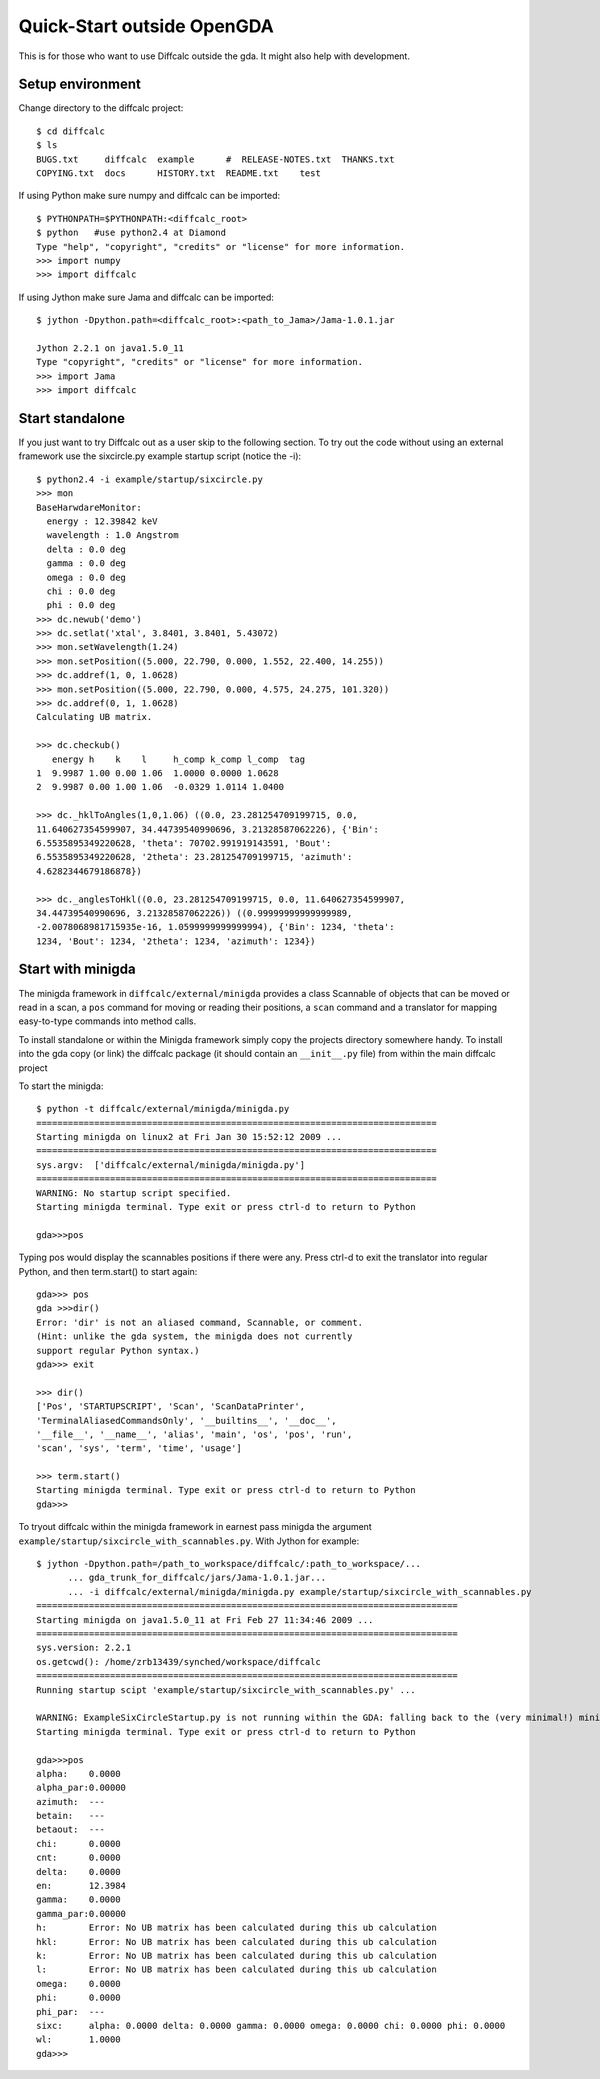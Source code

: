 Quick-Start outside OpenGDA
===========================

This is for those who want to use Diffcalc outside the gda. It might also
help with development.

Setup environment
-----------------

Change directory to the diffcalc project::

   $ cd diffcalc
   $ ls
   BUGS.txt     diffcalc  example      #  RELEASE-NOTES.txt  THANKS.txt
   COPYING.txt  docs      HISTORY.txt  README.txt    test

If using Python make sure numpy and diffcalc can be imported::

   $ PYTHONPATH=$PYTHONPATH:<diffcalc_root>
   $ python   #use python2.4 at Diamond
   Type "help", "copyright", "credits" or "license" for more information.
   >>> import numpy
   >>> import diffcalc

If using Jython make sure Jama and diffcalc can be imported::
   
   $ jython -Dpython.path=<diffcalc_root>:<path_to_Jama>/Jama-1.0.1.jar

   Jython 2.2.1 on java1.5.0_11
   Type "copyright", "credits" or "license" for more information.
   >>> import Jama
   >>> import diffcalc


Start standalone
----------------
If you just want to try Diffcalc out as a user skip to the following section.
To try out the code without using an external framework use the
sixcircle.py example startup script (notice the -i)::

   $ python2.4 -i example/startup/sixcircle.py
   >>> mon
   BaseHarwdareMonitor:
     energy : 12.39842 keV
     wavelength : 1.0 Angstrom
     delta : 0.0 deg
     gamma : 0.0 deg
     omega : 0.0 deg
     chi : 0.0 deg
     phi : 0.0 deg
   >>> dc.newub('demo')
   >>> dc.setlat('xtal', 3.8401, 3.8401, 5.43072)
   >>> mon.setWavelength(1.24)
   >>> mon.setPosition((5.000, 22.790, 0.000, 1.552, 22.400, 14.255))
   >>> dc.addref(1, 0, 1.0628)
   >>> mon.setPosition((5.000, 22.790, 0.000, 4.575, 24.275, 101.320))
   >>> dc.addref(0, 1, 1.0628)
   Calculating UB matrix.

   >>> dc.checkub()
      energy h    k    l     h_comp k_comp l_comp  tag
   1  9.9987 1.00 0.00 1.06  1.0000 0.0000 1.0628
   2  9.9987 0.00 1.00 1.06  -0.0329 1.0114 1.0400
   
   >>> dc._hklToAngles(1,0,1.06) ((0.0, 23.281254709199715, 0.0,
   11.640627354599907, 34.44739540990696, 3.21328587062226), {'Bin':
   6.5535895349220628, 'theta': 70702.991919143591, 'Bout':
   6.5535895349220628, '2theta': 23.281254709199715, 'azimuth':
   4.6282344679186878})
   
   >>> dc._anglesToHkl((0.0, 23.281254709199715, 0.0, 11.640627354599907,
   34.44739540990696, 3.21328587062226)) ((0.99999999999999989,
   -2.0078068981715935e-16, 1.0599999999999994), {'Bin': 1234, 'theta':
   1234, 'Bout': 1234, '2theta': 1234, 'azimuth': 1234})

Start with minigda
------------------
The minigda framework in ``diffcalc/external/minigda`` provides a
class Scannable of objects that can be moved or read in a scan, a
``pos`` command for moving or reading their positions, a ``scan``
command and a translator for mapping easy-to-type commands into method
calls.

To install standalone or within the Minigda framework simply copy the
projects directory somewhere handy. To install into the gda copy (or
link) the diffcalc package (it should contain an ``__init__.py`` file)
from within the main diffcalc project

To start the minigda::

   $ python -t diffcalc/external/minigda/minigda.py
   ============================================================================
   Starting minigda on linux2 at Fri Jan 30 15:52:12 2009 ...
   ============================================================================
   sys.argv:  ['diffcalc/external/minigda/minigda.py']
   ============================================================================
   WARNING: No startup script specified.
   Starting minigda terminal. Type exit or press ctrl-d to return to Python   
    
   gda>>>pos

Typing pos would display the scannables positions if there were
any. Press ctrl-d to exit the translator into regular Python, and then
term.start() to start again::

   gda>>> pos
   gda >>>dir()
   Error: 'dir' is not an aliased command, Scannable, or comment.
   (Hint: unlike the gda system, the minigda does not currently
   support regular Python syntax.)
   gda>>> exit
    
   >>> dir()
   ['Pos', 'STARTUPSCRIPT', 'Scan', 'ScanDataPrinter',
   'TerminalAliasedCommandsOnly', '__builtins__', '__doc__',
   '__file__', '__name__', 'alias', 'main', 'os', 'pos', 'run',
   'scan', 'sys', 'term', 'time', 'usage']
    
   >>> term.start()
   Starting minigda terminal. Type exit or press ctrl-d to return to Python
   gda>>>

To tryout diffcalc within the minigda framework in earnest pass
minigda the argument ``example/startup/sixcircle_with_scannables.py``.
With Jython for example::

    $ jython -Dpython.path=/path_to_workspace/diffcalc/:path_to_workspace/...
          ... gda_trunk_for_diffcalc/jars/Jama-1.0.1.jar...
          ... -i diffcalc/external/minigda/minigda.py example/startup/sixcircle_with_scannables.py
    ================================================================================
    Starting minigda on java1.5.0_11 at Fri Feb 27 11:34:46 2009 ...
    ================================================================================
    sys.version: 2.2.1
    os.getcwd(): /home/zrb13439/synched/workspace/diffcalc
    ================================================================================
    Running startup scipt 'example/startup/sixcircle_with_scannables.py' ...

    WARNING: ExampleSixCircleStartup.py is not running within the GDA: falling back to the (very minimal!) minigda...
    Starting minigda terminal. Type exit or press ctrl-d to return to Python

    gda>>>pos
    alpha:    0.0000
    alpha_par:0.00000
    azimuth:  ---
    betain:   ---
    betaout:  ---
    chi:      0.0000
    cnt:      0.0000
    delta:    0.0000
    en:       12.3984
    gamma:    0.0000
    gamma_par:0.00000
    h:        Error: No UB matrix has been calculated during this ub calculation
    hkl:      Error: No UB matrix has been calculated during this ub calculation
    k:        Error: No UB matrix has been calculated during this ub calculation
    l:        Error: No UB matrix has been calculated during this ub calculation
    omega:    0.0000
    phi:      0.0000
    phi_par:  ---
    sixc:     alpha: 0.0000 delta: 0.0000 gamma: 0.0000 omega: 0.0000 chi: 0.0000 phi: 0.0000
    wl:       1.0000
    gda>>>
